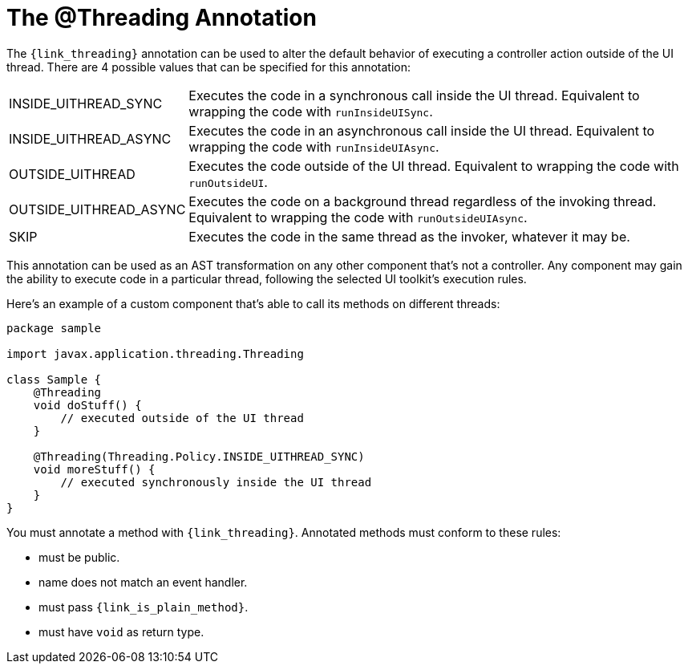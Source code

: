 
[[_threading_annotation]]
= The @Threading Annotation

The `{link_threading}` annotation can be used to alter the default behavior of
executing a controller action outside of the UI thread. There are 4 possible values
that can be specified for this annotation:

[horizontal]
INSIDE_UITHREAD_SYNC:: Executes the code in a synchronous call inside the UI thread.
Equivalent to wrapping the code with `runInsideUISync`.
INSIDE_UITHREAD_ASYNC:: Executes the code in an asynchronous call inside the UI thread.
Equivalent to wrapping the code with `runInsideUIAsync`.
OUTSIDE_UITHREAD:: Executes the code outside of the UI thread. Equivalent to wrapping
the code with `runOutsideUI`.
OUTSIDE_UITHREAD_ASYNC:: Executes the code on a background thread regardless of the invoking
thread. Equivalent to wrapping the code with `runOutsideUIAsync`.
SKIP:: Executes the code in the same thread as the invoker, whatever it may be.

This annotation can be used as an AST transformation on any other component that's not
a controller. Any component may gain the ability to execute code in a particular thread,
following the selected UI toolkit's execution rules.

Here's an example of a custom component that's able to call its methods on different
threads:

[source,groovy,linenums,options="nowrap"]
----
package sample

import javax.application.threading.Threading

class Sample {
    @Threading
    void doStuff() {
        // executed outside of the UI thread
    }

    @Threading(Threading.Policy.INSIDE_UITHREAD_SYNC)
    void moreStuff() {
        // executed synchronously inside the UI thread
    }
}
----

You must annotate a method with `{link_threading}`. Annotated methods must conform to these rules:

 * must be public.
 * name does not match an event handler.
 * must pass `{link_is_plain_method}`.
 * must have `void` as return type.

